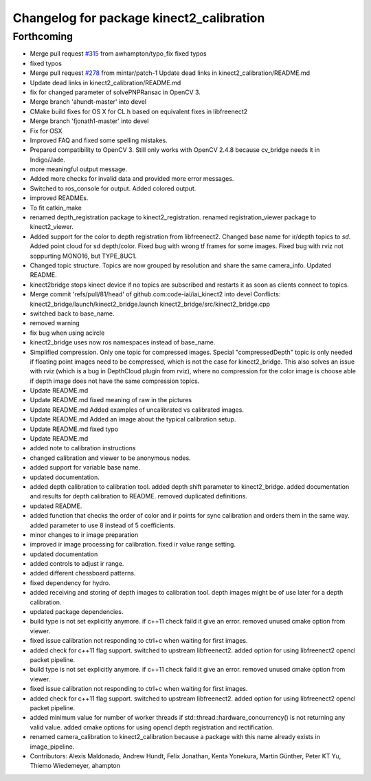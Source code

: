^^^^^^^^^^^^^^^^^^^^^^^^^^^^^^^^^^^^^^^^^
Changelog for package kinect2_calibration
^^^^^^^^^^^^^^^^^^^^^^^^^^^^^^^^^^^^^^^^^

Forthcoming
-----------
* Merge pull request `#315 <https://github.com/MisoRobotics/iai_kinect2/issues/315>`_ from awhampton/typo_fix
  fixed typos
* fixed typos
* Merge pull request `#278 <https://github.com/MisoRobotics/iai_kinect2/issues/278>`_ from mintar/patch-1
  Update dead links in kinect2_calibration/README.md
* Update dead links in kinect2_calibration/README.md
* fix for changed parameter of solvePNPRansac in OpenCV 3.
* Merge branch 'ahundt-master' into devel
* CMake build fixes for OS X for CL.h based on equivalent fixes in libfreenect2
* Merge branch 'fjonath1-master' into devel
* Fix for OSX
* Improved FAQ and fixed some spelling mistakes.
* Prepared compatibility to OpenCV 3.
  Still only works with OpenCV 2.4.8 because cv_bridge needs it in Indigo/Jade.
* more meaningful output message.
* Added more checks for invalid data and provided more error messages.
* Switched to ros_console for output.
  Added colored output.
* improved READMEs.
* To fit catkin_make
* renamed depth_registration package to kinect2_registration.
  renamed registration_viewer package to kinect2_viewer.
* Added support for the color to depth registration from libfreenect2.
  Changed base name for ir/depth topics to `sd`.
  Added point cloud for sd depth/color.
  Fixed bug with wrong tf frames for some images.
  Fixed bug with rviz not soppurting MONO16, but TYPE_8UC1.
* Changed topic structure. Topics are now grouped by resolution and share the same camera_info.
  Updated README.
* kinect2bridge stops kinect device if no topics are subscribed and restarts it as soon as clients connect to topics.
* Merge commit 'refs/pull/81/head' of github.com:code-iai/iai_kinect2 into devel
  Conflicts:
  kinect2_bridge/launch/kinect2_bridge.launch
  kinect2_bridge/src/kinect2_bridge.cpp
* switched back to base_name.
* removed warning
* fix bug when using acircle
* kinect2_bridge uses now ros namespaces instead of base_name.
* Simplified compression. Only one topic for compressed images. Special "compressedDepth" topic is only needed if floating point images need to be compressed, which is not the case for kinect2_bridge.
  This also solves an issue with rviz (which is a bug in DepthCloud plugin from rviz), where no compression for the color image is choose able if depth image does not have the same compression topics.
* Update README.md
* Update README.md
  fixed meaning of raw in the pictures
* Update README.md
  Added examples of uncalibrated vs calibrated images.
* Update README.md
  Added an image about the typical calibration setup.
* Update README.md
  fixed typo
* Update README.md
* added note to calibration instructions
* changed calibration and viewer to be anonymous nodes.
* added support for variable base name.
* updated documentation.
* added depth calibration to calibration tool.
  added depth shift parameter to kinect2_bridge.
  added documentation and results for depth calibration to README.
  removed duplicated definitions.
* updated README.
* added function that checks the order of color and ir points for sync calibration and orders them in the same way.
  added parameter to use 8 instead of 5 coefficients.
* minor changes to ir image preparation
* improved ir image processing for calibration.
  fixed ir value range setting.
* updated documentation
* added controls to adjust ir range.
* added different chessboard patterns.
* fixed dependency for hydro.
* added receiving and storing of depth images to calibration tool.
  depth images might be of use later for a depth calibration.
* updated package dependencies.
* build type is not set explicitly anymore.
  if c++11 check faild it give an error.
  removed unused cmake option from viewer.
* fixed issue calibration not responding to ctrl+c when waiting for first images.
* added check for c++11 flag support.
  switched to upstream libfreenect2.
  added option for using libfreenect2 opencl packet pipeline.
* build type is not set explicitly anymore.
  if c++11 check faild it give an error.
  removed unused cmake option from viewer.
* fixed issue calibration not responding to ctrl+c when waiting for first images.
* added check for c++11 flag support.
  switched to upstream libfreenect2.
  added option for using libfreenect2 opencl packet pipeline.
* added minimum value for number of worker threads if std::thread::hardware_concurrency() is not returning any valid value.
  added cmake options for using opencl depth registration and rectification.
* renamed camera_calibration to kinect2_calibration because a package with this name already exists in image_pipeline.
* Contributors: Alexis Maldonado, Andrew Hundt, Felix Jonathan, Kenta Yonekura, Martin Günther, Peter KT Yu, Thiemo Wiedemeyer, ahampton
